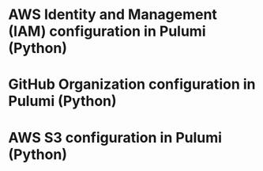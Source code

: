 
* AWS Identity and Management (IAM) configuration in Pulumi (Python)
# July 2020; tags: pulumi, devops, aws


* GitHub Organization configuration in Pulumi (Python)
# August 2020; tags: pulumi, devops, github


* AWS S3 configuration in Pulumi (Python)
# August 2020; tags: pulumi, devops, aws
